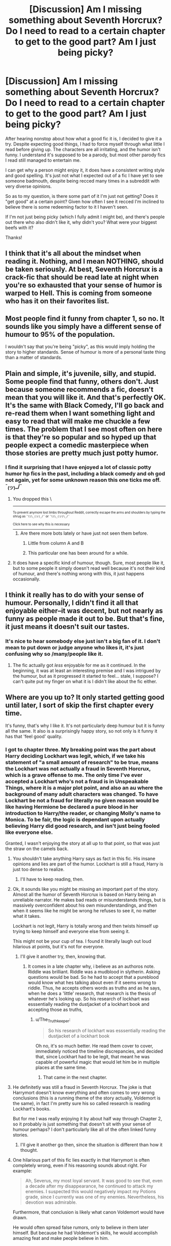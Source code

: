 #+TITLE: [Discussion] Am I missing something about Seventh Horcrux? Do I need to read to a certain chapter to get to the good part? Am I just being picky?

* [Discussion] Am I missing something about Seventh Horcrux? Do I need to read to a certain chapter to get to the good part? Am I just being picky?
:PROPERTIES:
:Author: difinity1
:Score: 20
:DateUnix: 1528517085.0
:DateShort: 2018-Jun-09
:FlairText: Discussion
:END:
After hearing nonstop about how what a good fic it is, I decided to give it a try. Despite expecting good things, I had to force myself through what little I read before giving up. The characters are all irritating, and the humor isn't funny. I understand it's supposed to be a parody, but most other parody fics I read still managed to entertain me.

I can get why a person might enjoy it, it does have a consistent writing style and good spelling. It's just not what I expected out of a fic I have yet to see someone badmouth, despite being recced many times in a subreddit with very diverse opinions.

So as to my question, is there some part of it I'm just not getting? Does it "get good" at a certain point? Given how often I see it recced I'm inclined to believe there is some redeeming factor to it I haven't seen.

If I'm not just being picky (which I fully admit I might be), and there's people out there who also didn't like it, why didn't you? What were your biggest beefs with it?

Thanks!


** I think that it's all about the mindset when reading it. Nothing, and I mean NOTHING, should be taken seriously. At best, Seventh Horcrux is a crack-fic that should be read late at night when you're so exhausted that your sense of humor is warped to Hell. This is coming from someone who has it on their favorites list.
:PROPERTIES:
:Author: ST_Jackson
:Score: 41
:DateUnix: 1528519462.0
:DateShort: 2018-Jun-09
:END:


** Most people find it funny from chapter 1, so no. It sounds like you simply have a different sense of humour to 95% of the population.

I wouldn't say that you're being "picky", as this would imply holding the story to higher standards. Sense of humour is more of a personal taste thing than a matter of standards.
:PROPERTIES:
:Author: Taure
:Score: 40
:DateUnix: 1528523620.0
:DateShort: 2018-Jun-09
:END:


** Plain and simple, it's juvenile, silly, and stupid. Some people find that funny, others don't. Just because someone recommends a fic, doesn't mean that you will like it. And that's perfectly OK. It's the same with Black Comedy, I'll go back and re-read them when I want something light and easy to read that will make me chuckle a few times. The problem that I see most often on here is that they're so popular and so hyped up that people expect a comedic masterpiece when those stories are pretty much just potty humor.
:PROPERTIES:
:Author: AskMeAboutKtizo
:Score: 23
:DateUnix: 1528521848.0
:DateShort: 2018-Jun-09
:END:

*** I find it surprising that I have enjoyed a lot of classic potty humor hp fics in the past, including a black comedy and oh god not again, yet for some unknown reason this one ticks me off. ¯_(ツ)_/¯
:PROPERTIES:
:Author: difinity1
:Score: 3
:DateUnix: 1528525647.0
:DateShort: 2018-Jun-09
:END:

**** You dropped this \

--------------

^{^{To prevent anymore lost limbs throughout Reddit, correctly escape the arms and shoulders by typing the shrug as =¯\\\_(ツ)_/¯= or =¯\\\_(ツ)\_/¯=}}

[[https://np.reddit.com/r/OutOfTheLoop/comments/3fbrg3/is_there_a_reason_why_the_arm_is_always_missing/ctn5gbf/][^{^{Click here to see why this is necessary}}]]
:PROPERTIES:
:Author: LimbRetrieval-Bot
:Score: 9
:DateUnix: 1528525650.0
:DateShort: 2018-Jun-09
:END:

***** Are there more bots lately or have just not seen them before.
:PROPERTIES:
:Author: OutcastLich
:Score: 1
:DateUnix: 1528576664.0
:DateShort: 2018-Jun-10
:END:

****** Little from column A and B
:PROPERTIES:
:Score: 1
:DateUnix: 1528599988.0
:DateShort: 2018-Jun-10
:END:


****** This particular one has been around for a while.
:PROPERTIES:
:Author: Pride-Prejudice-Cake
:Score: 1
:DateUnix: 1528603836.0
:DateShort: 2018-Jun-10
:END:


**** It does have a specific kind of humour, though. Sure, most people like it, but to some people it simply doesn't read well because it's not their kind of humour, and there's nothing wrong with this, it just happens occasionally.
:PROPERTIES:
:Author: Kazeto
:Score: 2
:DateUnix: 1528580761.0
:DateShort: 2018-Jun-10
:END:


** I think it really has to do with your sense of humour. Personally, I didn't find it all that enjoyable either--it was decent, but not nearly as funny as people made it out to be. But that's fine, it just means it doesn't suit our tastes.
:PROPERTIES:
:Author: kyella14
:Score: 14
:DateUnix: 1528517750.0
:DateShort: 2018-Jun-09
:END:

*** It's nice to hear somebody else just isn't a big fan of it. I don't mean to put down or judge anyone who likes it, it's just confusing why so /many/people like it.
:PROPERTIES:
:Author: difinity1
:Score: 4
:DateUnix: 1528518403.0
:DateShort: 2018-Jun-09
:END:

**** The fic actually got /less/ enjoyable for me as it continued. In the beginning, it was at least an interesting premise and I was intrigued by the humour, but as it progressed it started to feel... stale, I suppose? I can't quite put my finger on what it is I didn't like about the fic either.
:PROPERTIES:
:Author: kyella14
:Score: 2
:DateUnix: 1528546673.0
:DateShort: 2018-Jun-09
:END:


** Where are you up to? It only started getting good until later, I sort of skip the first chapter every time.

It's funny, that's why I like it. It's not particularly deep humour but it is funny all the same. It also is a surprisingly happy story, so not only is it funny it has that 'feel good' quality.
:PROPERTIES:
:Author: elizabnthe
:Score: 3
:DateUnix: 1528524355.0
:DateShort: 2018-Jun-09
:END:

*** I got to chapter three. My breaking point was the part about Harry deciding Lockhart was legit, which, if we take his statement of "a small amount of research" to be true, means the Lockhart was not actually a fraud in Seventh Horcrux, which is a grave offense to me. The only time I've ever accepted a Lockhart who's not a fraud is in Unspeakable Things, where it is a major plot point, and also an au where the background of many adult characters was changed. To have Lockhart be not a fraud for literally no given reason would be like having Hermione be declared a pure blood in her introduction to Harry/the reader, or changing Molly's name to Monica. To be fair, the logic is dependant upon actually believing Harry did good research, and isn't just being fooled like everyone else.

Granted, I wasn't enjoying the story at all up to that point, so that was just the straw on the camels back.
:PROPERTIES:
:Author: difinity1
:Score: 1
:DateUnix: 1528526378.0
:DateShort: 2018-Jun-09
:END:

**** You shouldn't take anything Harry says as fact in this fic. His insane opinions and lies are part of the humor. Lockhart is still a fraud, Harry is just too dense to realize.
:PROPERTIES:
:Author: Mulberry_Blues
:Score: 24
:DateUnix: 1528526891.0
:DateShort: 2018-Jun-09
:END:

***** I'll have to keep reading, then.
:PROPERTIES:
:Author: difinity1
:Score: 1
:DateUnix: 1528528376.0
:DateShort: 2018-Jun-09
:END:


**** Ok, it sounds like you might be missing an important part of the story. Almost all the humor of Seventh Horcrux is based on Harry being an unreliable narrator. He makes bad reads or misunderstands things, but is massively overconfident about his own misunderstandings, and then when it seems like he might be wrong he refuses to see it, no matter what it takes.

Lockhart is not legit, Harry is totally wrong and then twists himself up trying to keep himself and everyone else from seeing it.

This might not be your cup of tea. I found it literally laugh out loud hilarious at points, but it's not for everyone.
:PROPERTIES:
:Author: Psortho
:Score: 23
:DateUnix: 1528527304.0
:DateShort: 2018-Jun-09
:END:

***** I'll give it another try, then, knowing that.
:PROPERTIES:
:Author: difinity1
:Score: 1
:DateUnix: 1528528343.0
:DateShort: 2018-Jun-09
:END:

****** It comes in a late chapter why, i believe as an authoros note. Riddle was brilliant. Riddle was a mudblood in slytherin. Asking questions would be bad. So he had to accept that a pureblood would know what hes talking about even if it seems wrong to riddle. Thus, he accepts others words as truths and as he says, when he does a 'little' research, that research is the thesis of whatever he's looking up. So his research of lockhart was esssentially reading the dustjacket of a lockhart book and accepting those as truths,
:PROPERTIES:
:Author: viol8er
:Score: 2
:DateUnix: 1528563109.0
:DateShort: 2018-Jun-09
:END:

******* u/The_Truthkeeper:
#+begin_quote
  So his research of lockhart was esssentially reading the dustjacket of a lockhart book
#+end_quote

Oh no, it's so much better. He read them cover to cover, immediately noticed the timeline discrepancies, and decided that, since Lockhart had to be legit, that meant he was capable of powerful magic that would let him be in multiple places at the same time.
:PROPERTIES:
:Author: The_Truthkeeper
:Score: 2
:DateUnix: 1528615683.0
:DateShort: 2018-Jun-10
:END:

******** That came in the next chapter.
:PROPERTIES:
:Author: viol8er
:Score: 1
:DateUnix: 1529304988.0
:DateShort: 2018-Jun-18
:END:


**** He definitetly was still a fraud in Seventh Horcrux. The joke is that Harrymort doesn't know everything and often comes to very wrong conclusions (this is a running theme of the story actually, Voldemort is the same), in fact I'm pretty sure his so called research is reading Lockhart's books.

But for me I was really enjoying it by about half way through Chapter 2, so it probably is just something that doesn't sit with your sense of humour perhaps? I don't particularly like all of the often linked funny stories.
:PROPERTIES:
:Author: elizabnthe
:Score: 19
:DateUnix: 1528526674.0
:DateShort: 2018-Jun-09
:END:

***** I'll give it another go then, since the situation is different than how it thought.
:PROPERTIES:
:Author: difinity1
:Score: 2
:DateUnix: 1528528429.0
:DateShort: 2018-Jun-09
:END:


**** One hilarious part of this fic lies exactly in that Harrymort is often completely wrong, even if his reasoning sounds about right. For example:

#+begin_quote
  Ah, Severus, my most loyal servant. It was good to see that, even a decade after my disappearance, he continued to attack my enemies. I suspected this would negatively impact my Potions grade, since I currently was one of my enemies. Nevertheless, his devotion was admirable.
#+end_quote

Furthermore, that conclusion is likely what canon Voldemort would have drawn.

He would often spread false rumors, only to believe in them later himself. But because he had Voldemort's skills, he would accomplish amazing feat and make people believe in him.
:PROPERTIES:
:Author: InquisitorCOC
:Score: 10
:DateUnix: 1528559883.0
:DateShort: 2018-Jun-09
:END:


** I'm pretty sure I only laughed twice while reading the whole thing but the experience was worth it because at those points it had me rolling. Harry trying to get into the triwizard tournament and how the house elves came into that scene just had me dying. I generally enjoy that kind of power fantasy stuff though so the fic had a bit more to offer than just the laughs. Give it a few chapters and if you're still not feeling it, move onto another fic imo. There's some really great ones out there so wasting time on a fic you're not enjoying would be a real tragedy
:PROPERTIES:
:Author: yugiohgenius
:Score: 3
:DateUnix: 1528530109.0
:DateShort: 2018-Jun-09
:END:


** Perhaps you have a broken sense of humor. Quick, funnier film: blazing saddles or harold and kumar go to white castle?
:PROPERTIES:
:Author: viol8er
:Score: 4
:DateUnix: 1528522847.0
:DateShort: 2018-Jun-09
:END:

*** Couldn't tell you, never seen either.
:PROPERTIES:
:Author: difinity1
:Score: 4
:DateUnix: 1528525499.0
:DateShort: 2018-Jun-09
:END:

**** I can't recommend blazing saddles enough
:PROPERTIES:
:Author: AskMeAboutKtizo
:Score: 2
:DateUnix: 1528527229.0
:DateShort: 2018-Jun-09
:END:

***** I do own the DVD, just never got around to watching it.
:PROPERTIES:
:Author: difinity1
:Score: 1
:DateUnix: 1528528249.0
:DateShort: 2018-Jun-09
:END:


***** Baby, I am not from Havana!
:PROPERTIES:
:Author: jenorama_CA
:Score: 1
:DateUnix: 1528558336.0
:DateShort: 2018-Jun-09
:END:


** It's not really a good fic. I categorize it with the same sort of stories as Dodging Prison and Stealing Witches and For Love of Magic, meaning, that most of the individual components in the story are really bad, but when combined together it somehow creates a conglomeration that a lot of people seem to like for some reason.
:PROPERTIES:
:Author: Lord_Anarchy
:Score: 2
:DateUnix: 1528527457.0
:DateShort: 2018-Jun-09
:END:

*** It is really a good fic and should not be lumped in together with the shite that is dodging prison and stealing witches.
:PROPERTIES:
:Author: IHATEHERMIONESUE
:Score: 6
:DateUnix: 1528547122.0
:DateShort: 2018-Jun-09
:END:


** u/Deathcrow:
#+begin_quote
  I had to force myself through what little I read before giving up. The characters are all irritating, and the humor isn't funny.
#+end_quote

Finally someone who feels the same. I needed about 10 attempts before I was able to finish this fic. But I really wanted to get through it and be able to say that I read it, because it gets recommended so much.

It doesn't do anything for me. I didn't think the main joke was very funny in the first place, but the fact that every chapter is basically a play on the same joke ("haha, he's Voldemort and acting crazy, yet no one realizes and he has minions") really killed it for me.

Usually I don't have a problem with silly and juvenile humor, but that fic didn't even make me chuckle.

#+begin_quote
  Does it "get good" at a certain point?
#+end_quote

No.
:PROPERTIES:
:Author: Deathcrow
:Score: 1
:DateUnix: 1528538766.0
:DateShort: 2018-Jun-09
:END:


** I find it intolerably trite and have never made it more than a few chapters in.

Like those who despise nonjon's work, I'm one of those readers for whom the humor just doesn't work.
:PROPERTIES:
:Author: __Pers
:Score: 1
:DateUnix: 1528547738.0
:DateShort: 2018-Jun-09
:END:


** linkffn(10677106)
:PROPERTIES:
:Author: ImaginaryPhilosophy
:Score: 1
:DateUnix: 1543074378.0
:DateShort: 2018-Nov-24
:END:

*** [[https://www.fanfiction.net/s/10677106/1/][*/Seventh Horcrux/*]] by [[https://www.fanfiction.net/u/4112736/Emerald-Ashes][/Emerald Ashes/]]

#+begin_quote
  The presence of a foreign soul may have unexpected side effects on a growing child. I am Lord Volde...Harry Potter. I'm Harry Potter. In which Harry is insane, Hermione is a Dark Lady-in-training, Ginny is a minion, and Ron is confused.
#+end_quote

^{/Site/:} ^{fanfiction.net} ^{*|*} ^{/Category/:} ^{Harry} ^{Potter} ^{*|*} ^{/Rated/:} ^{Fiction} ^{T} ^{*|*} ^{/Chapters/:} ^{21} ^{*|*} ^{/Words/:} ^{104,212} ^{*|*} ^{/Reviews/:} ^{1,401} ^{*|*} ^{/Favs/:} ^{6,762} ^{*|*} ^{/Follows/:} ^{3,225} ^{*|*} ^{/Updated/:} ^{2/3/2015} ^{*|*} ^{/Published/:} ^{9/7/2014} ^{*|*} ^{/Status/:} ^{Complete} ^{*|*} ^{/id/:} ^{10677106} ^{*|*} ^{/Language/:} ^{English} ^{*|*} ^{/Genre/:} ^{Humor/Parody} ^{*|*} ^{/Characters/:} ^{Harry} ^{P.} ^{*|*} ^{/Download/:} ^{[[http://www.ff2ebook.com/old/ffn-bot/index.php?id=10677106&source=ff&filetype=epub][EPUB]]} ^{or} ^{[[http://www.ff2ebook.com/old/ffn-bot/index.php?id=10677106&source=ff&filetype=mobi][MOBI]]}

--------------

*FanfictionBot*^{2.0.0-beta} | [[https://github.com/tusing/reddit-ffn-bot/wiki/Usage][Usage]]
:PROPERTIES:
:Author: FanfictionBot
:Score: 1
:DateUnix: 1543074386.0
:DateShort: 2018-Nov-24
:END:


** The seventh horcrux is like mcdonald's French fries. It's crap and we know it is but it feels good going down.

It hits a lot of cliches, doesn't diverge, and is a Harry instant power up.

But it's grammatically fine has some ‘satisfying' *bashing without going over the top.

Not one of my favorites but its worth mentioning.

*bashing isn't my thing but it was light enough to ignore.
:PROPERTIES:
:Author: Wu_Gang
:Score: 0
:DateUnix: 1528518005.0
:DateShort: 2018-Jun-09
:END:

*** I guess what just confuses me is I've read plenty of french fry fics in my years reading fanfic, ranging from bashing of epic proportions to holier than tho indy harry, to giving my immortal the old college try, to just plain trash, and been able to stomach more than 5 chapters of most all of them, except seventh horcrux, and yet seventh horcrux is the only french fry fic I've ever seen be recced as often as it is. It's an odd situation.
:PROPERTIES:
:Author: difinity1
:Score: 2
:DateUnix: 1528518341.0
:DateShort: 2018-Jun-09
:END:
